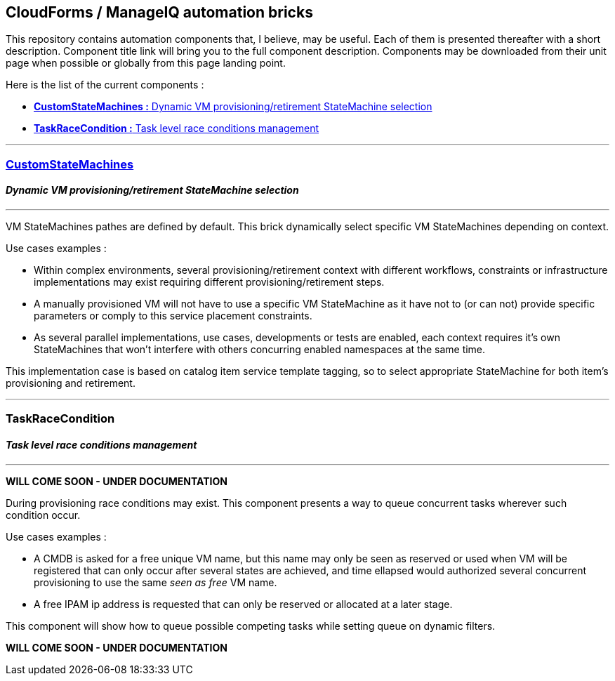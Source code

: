 ## CloudForms / ManageIQ automation bricks

This repository contains automation components that, I believe, may be useful.
Each of them is presented thereafter with a short description.
Component title link will bring you to the full component description. 
Components may be downloaded from their unit page when possible or globally from this page landing point.

Here is the list of the current components :

* <<dynprov,*CustomStateMachines :* Dynamic VM provisioning/retirement StateMachine selection>>
* <<task_race,*TaskRaceCondition :* Task level race conditions management>>

''''
[dynprov]
### link:docs/CustomStateMachines/CustomStateMachines.asciidoc[*CustomStateMachines*]

#### _Dynamic VM provisioning/retirement StateMachine selection_
''''

VM StateMachines pathes are defined by default. This brick dynamically select specific VM StateMachines depending on context. 

Use cases examples : 

 *  Within complex environments, several provisioning/retirement context with  different workflows, constraints or  infrastructure implementations may exist  requiring different provisioning/retirement steps.
 *  A manually provisioned VM will not have to use a specific VM StateMachine  as it have not to (or can not) provide specific parameters or comply to this service placement constraints.
 *  As several parallel implementations, use cases, developments or tests are enabled, each context requires it’s own StateMachines that won’t interfere with others concurring enabled namespaces at the same time.
  
This implementation case is based on catalog item service template tagging, so to select appropriate StateMachine for both item’s provisioning and retirement.

''''
[task_race]
### TaskRaceCondition

#### _Task level race conditions management_
''''

*WILL COME SOON - UNDER DOCUMENTATION*

During provisioning race conditions may exist. This component presents a way to queue concurrent tasks wherever such condition occur.

Use cases examples :

* A CMDB is asked for a free unique VM name, but this name may only be seen as reserved or used when VM will be registered that can only occur after several states are achieved, and time ellapsed would authorized several concurrent provisioning to use the same _seen as free_ VM name.
* A free IPAM ip address is requested that can only be reserved or allocated at a later stage.

This component will show how to queue possible competing tasks while setting queue on dynamic filters.

*WILL COME SOON - UNDER DOCUMENTATION*
